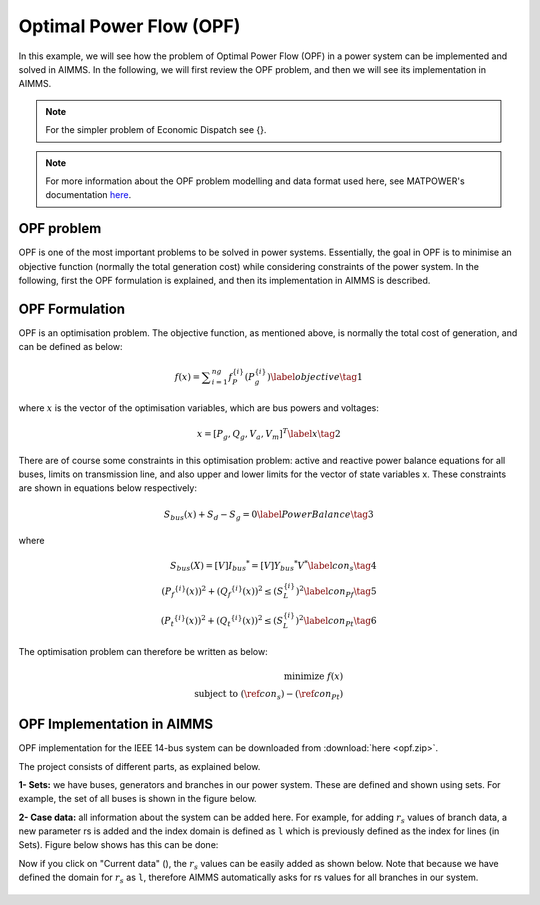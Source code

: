 Optimal Power Flow (OPF)
=============================

In this example, we will see how the problem of Optimal Power Flow (OPF) in a power system can be implemented and solved in AIMMS. In the following, we will first review the OPF problem, and then we will see its implementation in AIMMS.

.. note:: For the simpler problem of Economic Dispatch see {}.

.. note:: For more information about the OPF problem modelling and data format used here, see MATPOWER's documentation `here <https://matpower.org/docs/MATPOWER-manual-7.1.pdf>`_.

OPF problem
--------------------------
OPF is one of the most important problems to be solved in power systems. Essentially, the goal in OPF is to minimise an objective function (normally the total generation cost) while considering constraints of the power system. In the following, first the OPF formulation is explained, and then its implementation in AIMMS is described.

OPF Formulation
--------------------

OPF is an optimisation problem. The objective function, as mentioned above, is normally the total cost of generation, and can be defined as below:


.. math::
	f(x)= \displaystyle\sum_{i=1}^{ng} f^{\{ i\}}_P (P^{\{ i\}}_g) \label{objective} \tag{1} 

where :math:`x` is the vector of the optimisation variables, which are bus powers and voltages:

.. math::

	x={[P_g, Q_g, V_a, V_m]}^T \label{x} \tag{2} 
	
There are of course some constraints in this optimisation problem: active and reactive power balance equations for all buses, limits on transmission line, and also upper and lower limits for the vector of state variables x. These constraints are shown in equations below respectively:

.. math:: 

	S_{bus}(x)+S_d-S_g=0  \label{PowerBalance} \tag{3}
	
where

.. math:: 

	\begin{align}
		S_{bus}(X)=[V]{I_{bus}}^*=[V]{{Y}_{bus}}^*V^*  \label{con_s} \tag{4} \\
		({P_f}^{\{ i\}}(x))^2+{\left({Q_f}^{\lbrace i\rbrace}(x)\right)}^2 \leq {\left({S}^{\lbrace i\rbrace}_{{L}}\right)}^2 \label{con_Pf} \tag{5}	\\
		{\left({P_t}^{\lbrace i\rbrace}(x)\right)}^2+{\left({Q_t}^{\lbrace i\rbrace}(x)\right)}^2 \leq {\left({S}^{\lbrace i\rbrace}_{{L}}\right)}^2 \label{con_Pt} \tag{6} 		
	\end{align}
	

The optimisation problem can therefore be written as below:

.. math::
	\begin{align}
		\text{minimize } f(x)	\\
		\text{subject to } (\ref{con_s})-(\ref{con_Pt})
	\end{align}
	
	
OPF Implementation in AIMMS
-------------------------------	
OPF implementation for the IEEE 14-bus system can be downloaded from :download:`here <opf.zip>`.

The project consists of different parts, as explained below.

**1- Sets:** we have buses, generators and branches in our power system. These are defined and shown using sets. For example, the set of all buses is shown in the figure below.

.. image:: figures/set1.png
    :align: center
	
**2- Case data:** all information about the system can be added here. For example, for adding :math:`r_s` values of branch data, a new parameter rs is added and the index domain is defined as ``l`` which is previously defined as the index for lines (in Sets). Figure below shows has this can be done:

.. image:: figures/rs.png
    :align: center


.. |current_data_icon| image:: figures/current_data.png
	
Now if you click on "Current data" (|current_data_icon|), the :math:`r_s` values can be easily added as shown below. Note that because we have defined the domain for :math:`r_s` as ``l``, therefore AIMMS automatically asks for rs values for all branches in our system.


 .. image:: figures/rs_data.png
    :align: center
